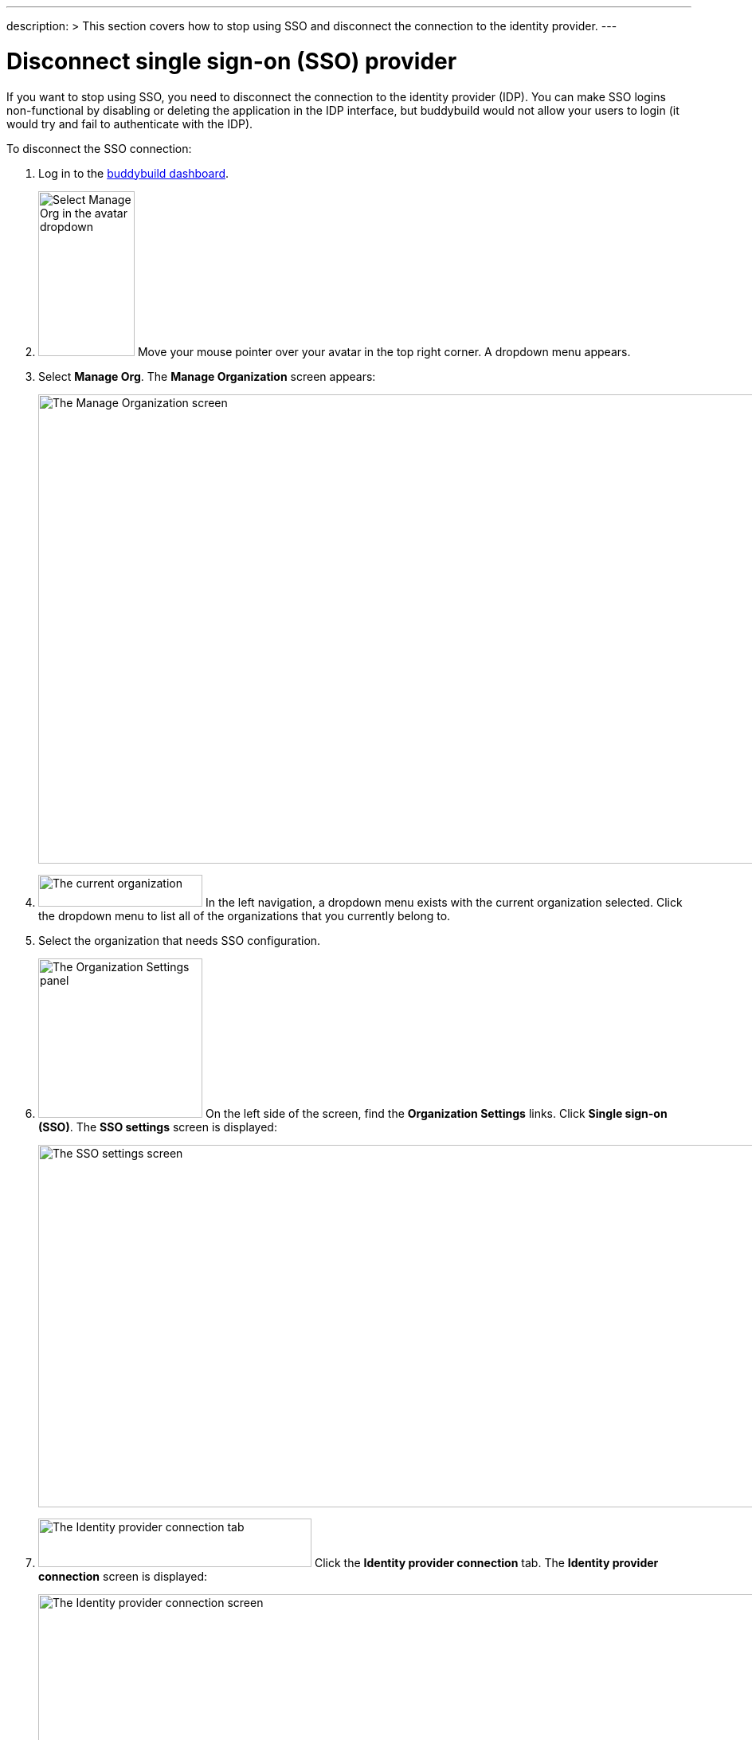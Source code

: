 ---
description: >
  This section covers how to stop using SSO and disconnect the
  connection to the identity provider.
---

= Disconnect single sign-on (SSO) provider

If you want to stop using SSO, you need to disconnect the connection to
the identity provider (IDP). You can make SSO logins non-functional by
disabling or deleting the application in the IDP interface, but
buddybuild would not allow your users to login (it would try and fail to
authenticate with the IDP).

To disconnect the SSO connection:

. Log in to the link:https://dashboard.buddybuild.com/[buddybuild
  dashboard].

. image:../../_img/dropdown-user-manage_org.png["Select Manage Org in
  the avatar dropdown", 121, 207, role="right"]
  Move your mouse pointer over your avatar in the top right corner. A
  dropdown menu appears.

. Select **Manage Org**. The **Manage Organization** screen appears:
+
image:../../_img/screen-manage_org.png["The Manage Organization screen",
1280, 589, role="frame"]

. image:../../_img/dropdown-organizations.png["The current
  organization", 206, 40, role="right"]
  In the left navigation, a dropdown menu exists with the current
  organization selected. Click the dropdown menu to list all of the
  organizations that you currently belong to.

. Select the organization that needs SSO configuration.

. image:../../_img/panel-organization_settings.png["The Organization
  Settings panel", 206, 200, role="right"]
  On the left side of the screen, find the **Organization Settings**
  links. Click **Single sign-on (SSO)**. The **SSO settings** screen is
  displayed:
+
image:img/screen-sso_settings.png["The SSO settings screen", 1280, 455,
role="frame"]

. image:img/tab-identity_provider_connection.png["The Identity provider
  connection tab", 343, 61, role="right"]
  Click the **Identity provider connection** tab. The **Identity
  provider connection** screen is displayed:
+
image:img/screen-identity_provider_connection.png["The Identity provider
connection screen", 1280, 455, role="frame"]

. image:img/button-disconnect_sso_provider.png["The Disconnect SSO
  provider button", 170, 30, role="right"]
  Click the **Disconnect SSO provider** button. The **Disconnect SSO
  provider** dialog is displayed:
+
image:img/screen-identity_provider_connection-disconnect_dialog.png["The
Disconnect SSO Provider dialog", 1280, 656, role="frame"]

. image:img/button-yes_disconnect_sso_provider.png["The Yes, disconnect
  SSO provider button", 260, 42, role="right"]
  Click the **Yes, disconnect SSO provider** button to confirm that you
  want to disconnect the connection to your IDP.
+
[IMPORTANT]
===========
When you disconnect the SSO connection, all users connected with SSO
logins are immediately disconnected, and their SSO logins no longer
work.
===========

That's it!
